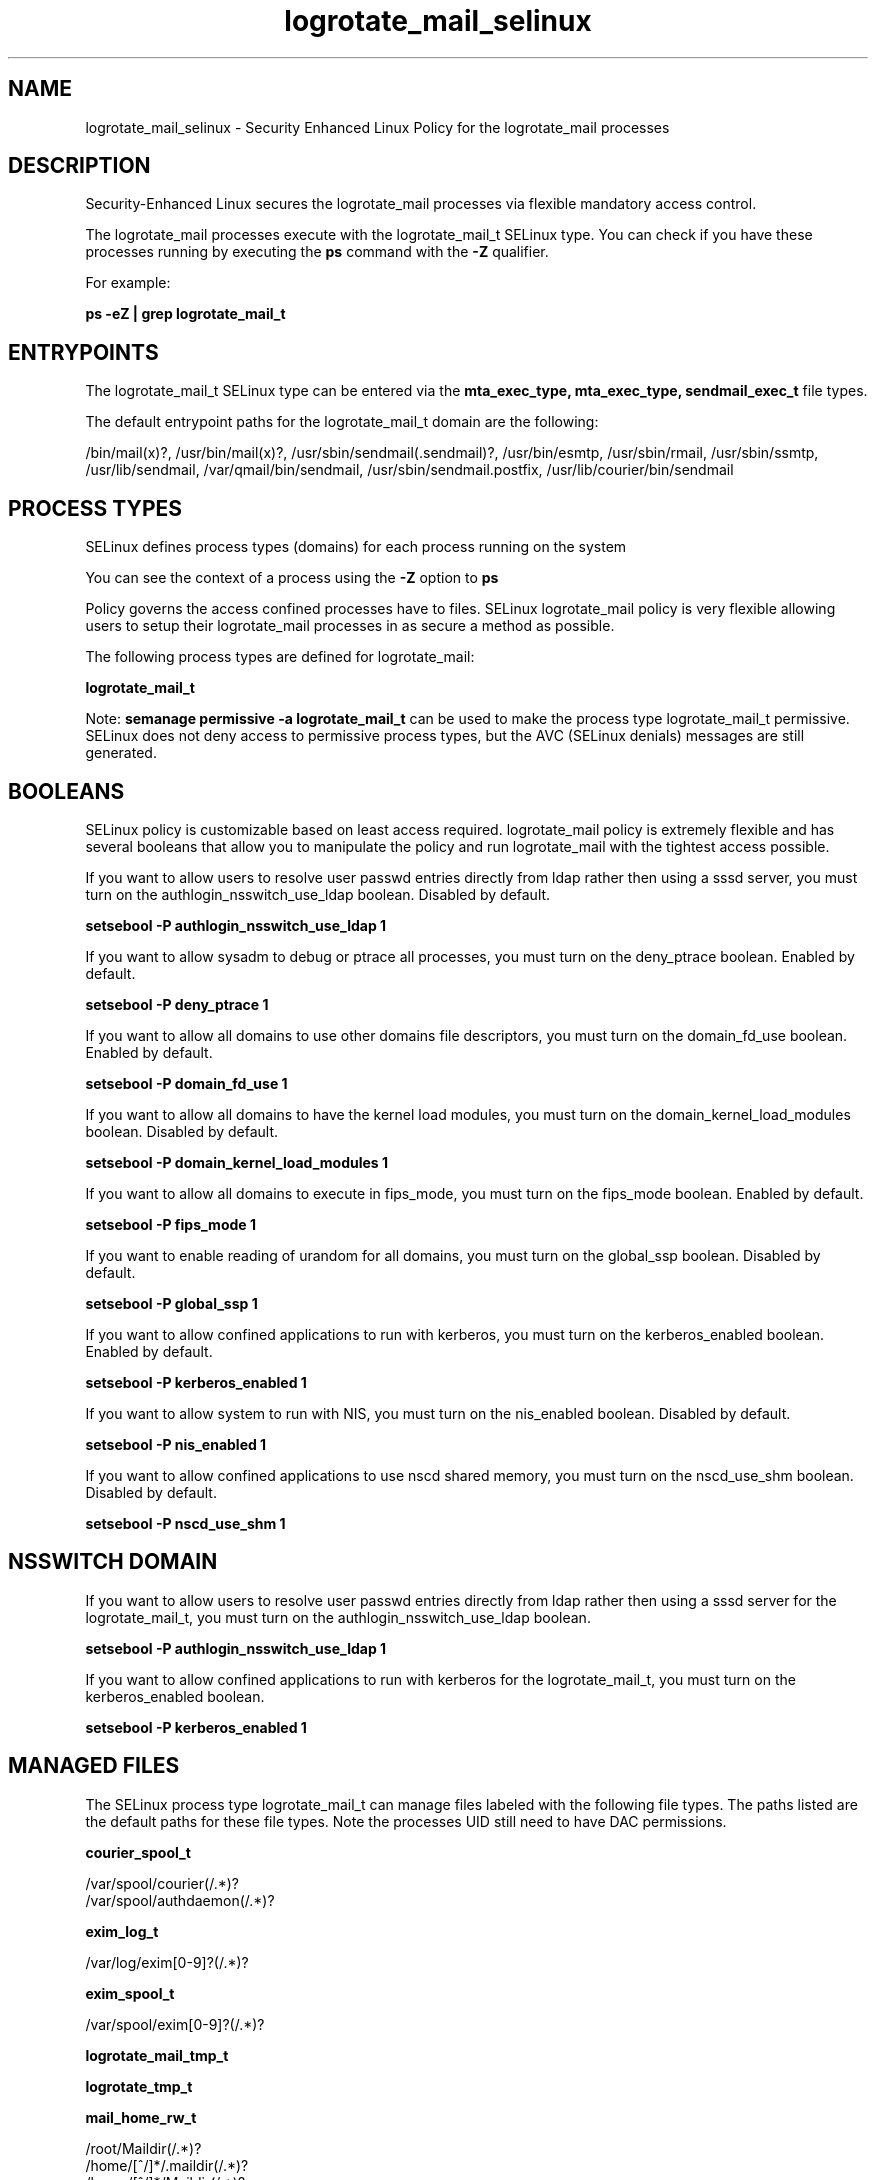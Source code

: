 .TH  "logrotate_mail_selinux"  "8"  "13-01-16" "logrotate_mail" "SELinux Policy documentation for logrotate_mail"
.SH "NAME"
logrotate_mail_selinux \- Security Enhanced Linux Policy for the logrotate_mail processes
.SH "DESCRIPTION"

Security-Enhanced Linux secures the logrotate_mail processes via flexible mandatory access control.

The logrotate_mail processes execute with the logrotate_mail_t SELinux type. You can check if you have these processes running by executing the \fBps\fP command with the \fB\-Z\fP qualifier.

For example:

.B ps -eZ | grep logrotate_mail_t


.SH "ENTRYPOINTS"

The logrotate_mail_t SELinux type can be entered via the \fBmta_exec_type, mta_exec_type, sendmail_exec_t\fP file types.

The default entrypoint paths for the logrotate_mail_t domain are the following:

/bin/mail(x)?, /usr/bin/mail(x)?, /usr/sbin/sendmail(\.sendmail)?, /usr/bin/esmtp, /usr/sbin/rmail, /usr/sbin/ssmtp, /usr/lib/sendmail, /var/qmail/bin/sendmail, /usr/sbin/sendmail\.postfix, /usr/lib/courier/bin/sendmail
.SH PROCESS TYPES
SELinux defines process types (domains) for each process running on the system
.PP
You can see the context of a process using the \fB\-Z\fP option to \fBps\bP
.PP
Policy governs the access confined processes have to files.
SELinux logrotate_mail policy is very flexible allowing users to setup their logrotate_mail processes in as secure a method as possible.
.PP
The following process types are defined for logrotate_mail:

.EX
.B logrotate_mail_t
.EE
.PP
Note:
.B semanage permissive -a logrotate_mail_t
can be used to make the process type logrotate_mail_t permissive. SELinux does not deny access to permissive process types, but the AVC (SELinux denials) messages are still generated.

.SH BOOLEANS
SELinux policy is customizable based on least access required.  logrotate_mail policy is extremely flexible and has several booleans that allow you to manipulate the policy and run logrotate_mail with the tightest access possible.


.PP
If you want to allow users to resolve user passwd entries directly from ldap rather then using a sssd server, you must turn on the authlogin_nsswitch_use_ldap boolean. Disabled by default.

.EX
.B setsebool -P authlogin_nsswitch_use_ldap 1

.EE

.PP
If you want to allow sysadm to debug or ptrace all processes, you must turn on the deny_ptrace boolean. Enabled by default.

.EX
.B setsebool -P deny_ptrace 1

.EE

.PP
If you want to allow all domains to use other domains file descriptors, you must turn on the domain_fd_use boolean. Enabled by default.

.EX
.B setsebool -P domain_fd_use 1

.EE

.PP
If you want to allow all domains to have the kernel load modules, you must turn on the domain_kernel_load_modules boolean. Disabled by default.

.EX
.B setsebool -P domain_kernel_load_modules 1

.EE

.PP
If you want to allow all domains to execute in fips_mode, you must turn on the fips_mode boolean. Enabled by default.

.EX
.B setsebool -P fips_mode 1

.EE

.PP
If you want to enable reading of urandom for all domains, you must turn on the global_ssp boolean. Disabled by default.

.EX
.B setsebool -P global_ssp 1

.EE

.PP
If you want to allow confined applications to run with kerberos, you must turn on the kerberos_enabled boolean. Enabled by default.

.EX
.B setsebool -P kerberos_enabled 1

.EE

.PP
If you want to allow system to run with NIS, you must turn on the nis_enabled boolean. Disabled by default.

.EX
.B setsebool -P nis_enabled 1

.EE

.PP
If you want to allow confined applications to use nscd shared memory, you must turn on the nscd_use_shm boolean. Disabled by default.

.EX
.B setsebool -P nscd_use_shm 1

.EE

.SH NSSWITCH DOMAIN

.PP
If you want to allow users to resolve user passwd entries directly from ldap rather then using a sssd server for the logrotate_mail_t, you must turn on the authlogin_nsswitch_use_ldap boolean.

.EX
.B setsebool -P authlogin_nsswitch_use_ldap 1
.EE

.PP
If you want to allow confined applications to run with kerberos for the logrotate_mail_t, you must turn on the kerberos_enabled boolean.

.EX
.B setsebool -P kerberos_enabled 1
.EE

.SH "MANAGED FILES"

The SELinux process type logrotate_mail_t can manage files labeled with the following file types.  The paths listed are the default paths for these file types.  Note the processes UID still need to have DAC permissions.

.br
.B courier_spool_t

	/var/spool/courier(/.*)?
.br
	/var/spool/authdaemon(/.*)?
.br

.br
.B exim_log_t

	/var/log/exim[0-9]?(/.*)?
.br

.br
.B exim_spool_t

	/var/spool/exim[0-9]?(/.*)?
.br

.br
.B logrotate_mail_tmp_t


.br
.B logrotate_tmp_t


.br
.B mail_home_rw_t

	/root/Maildir(/.*)?
.br
	/home/[^/]*/.maildir(/.*)?
.br
	/home/[^/]*/Maildir(/.*)?
.br
	/home/pwalsh/.maildir(/.*)?
.br
	/home/pwalsh/Maildir(/.*)?
.br
	/home/dwalsh/.maildir(/.*)?
.br
	/home/dwalsh/Maildir(/.*)?
.br
	/var/lib/xguest/home/xguest/.maildir(/.*)?
.br
	/var/lib/xguest/home/xguest/Maildir(/.*)?
.br

.br
.B mail_spool_t

	/var/mail(/.*)?
.br
	/var/spool/imap(/.*)?
.br
	/var/spool/mail(/.*)?
.br

.br
.B mqueue_spool_t

	/var/spool/(client)?mqueue(/.*)?
.br
	/var/spool/mqueue\.in(/.*)?
.br

.br
.B sendmail_log_t

	/var/log/mail(/.*)?
.br
	/var/log/sendmail\.st.*
.br

.br
.B uucpd_spool_t

	/var/spool/uucp(/.*)?
.br
	/var/spool/uucppublic(/.*)?
.br

.SH "COMMANDS"
.B semanage fcontext
can also be used to manipulate default file context mappings.
.PP
.B semanage permissive
can also be used to manipulate whether or not a process type is permissive.
.PP
.B semanage module
can also be used to enable/disable/install/remove policy modules.

.B semanage boolean
can also be used to manipulate the booleans

.PP
.B system-config-selinux
is a GUI tool available to customize SELinux policy settings.

.SH AUTHOR
This manual page was auto-generated using
.B "sepolicy manpage"
by Dan Walsh.

.SH "SEE ALSO"
selinux(8), logrotate_mail(8), semanage(8), restorecon(8), chcon(1), sepolicy(8)
, setsebool(8), logrotate_selinux(8), logrotate_selinux(8)